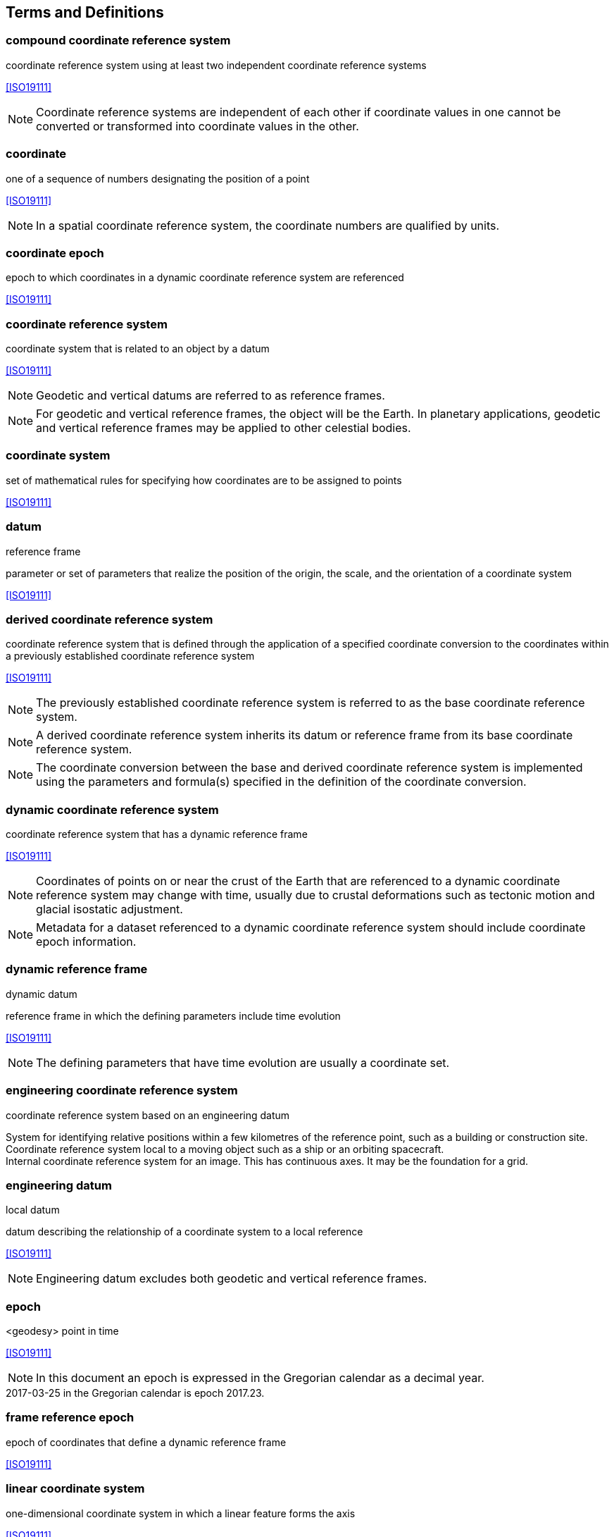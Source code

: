 
== Terms and Definitions

=== compound coordinate reference system

coordinate reference system using at least two independent coordinate reference systems

[.source]
<<ISO19111>>

NOTE: Coordinate reference systems are independent of each other if coordinate values in one cannot be converted or transformed into coordinate values in the other.

=== coordinate

one of a sequence of numbers designating the position of a point

[.source]
<<ISO19111>>

NOTE: In a spatial coordinate reference system, the coordinate numbers are qualified by units.

=== coordinate epoch

epoch to which coordinates in a dynamic coordinate reference system are referenced

[.source]
<<ISO19111>>

=== coordinate reference system

coordinate system that is related to an object by a datum

[.source]
<<ISO19111>>

NOTE: Geodetic and vertical datums are referred to as reference frames.

NOTE: For geodetic and vertical reference frames, the object will be the Earth. In planetary applications, geodetic and vertical reference frames may be applied to other celestial bodies.

=== coordinate system

set of mathematical rules for specifying how coordinates are to be assigned to points

[.source]
<<ISO19111>>

=== datum

reference frame

parameter or set of parameters that realize the position of the origin, the scale, and the orientation of a coordinate system

[.source]
<<ISO19111>>

=== derived coordinate reference system

coordinate reference system that is defined through the application of a specified coordinate conversion to the coordinates within a previously established coordinate reference system

[.source]
<<ISO19111>>

NOTE: The previously established coordinate reference system is referred to as the base coordinate reference system.

NOTE: A derived coordinate reference system inherits its datum or reference frame from its base coordinate reference system.

NOTE: The coordinate conversion between the base and derived coordinate reference system is implemented using the parameters and formula(s) specified in the definition of the coordinate conversion.

=== dynamic coordinate reference system

coordinate reference system that has a dynamic reference frame

[.source]
<<ISO19111>>

NOTE: Coordinates of points on or near the crust of the Earth that are referenced to a dynamic coordinate reference system may change with time, usually due to crustal deformations such as tectonic motion and glacial isostatic adjustment.

NOTE: Metadata for a dataset referenced to a dynamic coordinate reference system should include coordinate epoch information.

=== dynamic reference frame

dynamic datum

reference frame in which the defining parameters include time evolution

[.source]
<<ISO19111>>

NOTE: The defining parameters that have time evolution are usually a coordinate set.

=== engineering coordinate reference system

coordinate reference system based on an engineering datum

[example] 
System for identifying relative positions within a few kilometres of the reference point, such as a building or construction site.

[example]
Coordinate reference system local to a moving object such as a ship or an orbiting spacecraft.

[example]
Internal coordinate reference system for an image. This has continuous axes. It may be the foundation for a grid.

=== engineering datum

local datum

datum describing the relationship of a coordinate system to a local reference

[.source]
<<ISO19111>>

NOTE: Engineering datum excludes both geodetic and vertical reference frames.

=== epoch

<geodesy> point in time

[.source]
<<ISO19111>>

NOTE: In this document an epoch is expressed in the Gregorian calendar as a decimal year.

[example]
2017-03-25 in the Gregorian calendar is epoch 2017.23.

=== frame reference epoch

epoch of coordinates that define a dynamic reference frame

[.source]
<<ISO19111>>

=== linear coordinate system

one-dimensional coordinate system in which a linear feature forms the axis

[.source]
<<ISO19111>>

[example]
Distances along a pipeline.

[example]
Depths down a deviated oil well bore.

=== parameter reference epoch

epoch at which the parameter values of a time-dependent coordinate transformation are valid

[.source]
<<ISO19111>>

NOTE: The transformation parameter values first need to be propagated to the epoch of the coordinates before the coordinate transformation can be applied.

=== parametric coordinate reference system

coordinate reference system based on a parametric datum

[.source]
<<ISO19111>>

=== parametric coordinate system

one-dimensional coordinate system where the axis units are parameter values which are not inherently spatial

[.source]
<<ISO19111>>

=== parametric datum

datum describing the relationship of a parametric coordinate system to an object

[.source]
<<ISO19111>>

NOTE: The object is normally the Earth.

=== point motion operation

coordinate operation that changes coordinates within one coordinate reference system due to the motion of the point

[.source]
<<ISO19111>>

NOTE: The change of coordinates is from those at an initial epoch to those at another epoch.

NOTE: In this document the point motion is due to tectonic motion or crustal deformation.

=== reference frame

datum

parameter or set of parameters that realize the position of the origin, the scale, and the orientation of a coordinate system

[.source]
<<ISO19111>>

=== spatio-parametric coordinate reference system 

compound coordinate reference system in which one constituent coordinate reference system is a spatial coordinate reference system and one is a parametric coordinate reference system

[.source]
<<ISO19111>>

NOTE: Normally the spatial component is “horizontal” and the parametric component is “vertical”.

=== spatio-parametric-temporal coordinate reference system

compound coordinate reference system comprised of spatial, parametric and temporal coordinate reference systems

[.source]
<<ISO19111>>

=== spatio-temporal coordinate reference system

compound coordinate reference system in which one constituent coordinate reference system is a spatial coordinate reference system and one is a temporal coordinate reference system

[.source]
<<ISO19111>>

=== static coordinate reference system

coordinate reference system that has a static reference frame

[.source]
<<ISO19111>>

NOTE: Coordinates of points on or near the crust of the Earth that are referenced to a static coordinate reference system do not change with time.

NOTE: Metadata for a dataset referenced to a static coordinate reference system does not require coordinate epoch information.

=== static reference frame

static datum

reference frame in which the defining parameters exclude time evolution

[.source]
<<ISO19111>>

=== temporal coordinate reference system

coordinate reference system based on a temporal datum

[.source]
<<ISO19111>>

=== temporal coordinate system

<geodesy> one-dimensional coordinate system where the axis is time

[.source]
<<ISO19111>>

=== temporal datum

datum describing the relationship of a temporal coordinate system to an object

[.source]
<<ISO19111>>

NOTE: The object is normally time on the Earth.

=== terrestrial reference system

TRS

set of conventions defining the origin, scale, orientation and time evolution of a spatial reference system co-rotating with the Earth in its diurnal motion in space

[.source]
<<ISO19111>>

NOTE: The abstract concept of a TRS is realised through a terrestrial reference frame that usually consists of a set of physical points with precisely determined coordinates and optionally their rates of change. In this document terrestrial reference frame is included within the geodetic reference frame element of the data model

